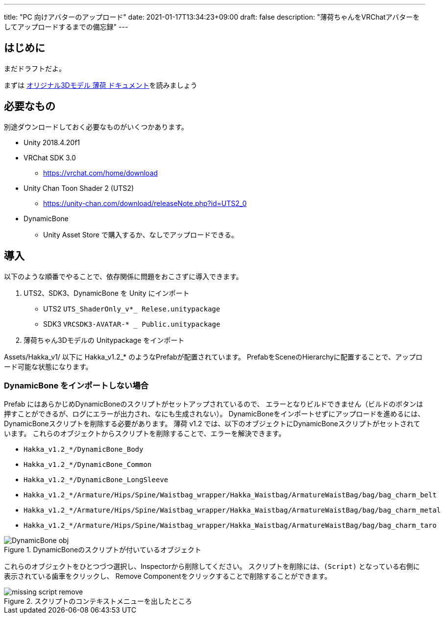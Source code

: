 ---
title: "PC 向けアバターのアップロード"
date: 2021-01-17T13:34:23+09:00
draft: false
description: "薄荷ちゃんをVRChatアバターをしてアップロードするまでの備忘録"
---

== はじめに

まだドラフトだよ。

まずは
https://scrapbox.io/mio3works/%E3%82%AA%E3%83%AA%E3%82%B8%E3%83%8A%E3%83%AB3D%E3%83%A2%E3%83%87%E3%83%AB_%E8%96%84%E8%8D%B7_%E3%83%89%E3%82%AD%E3%83%A5%E3%83%A1%E3%83%B3%E3%83%88[オリジナル3Dモデル 薄荷 ドキュメント]を読みましょう

== 必要なもの

別途ダウンロードしておく必要なものがいくつかあります。

* Unity 2018.4.20f1
* VRChat SDK 3.0
    ** https://vrchat.com/home/download
* Unity Chan Toon Shader 2 (UTS2)
    ** https://unity-chan.com/download/releaseNote.php?id=UTS2_0
* DynamicBone
    ** Unity Asset Store で購入するか、なしでアップロードできる。


== 導入

以下のような順番でやることで、依存関係に問題をおこさずに導入できます。

. UTS2、SDK3、DynamicBone を Unity にインポート
     ** UTS2 `UTS_ShaderOnly_v*_ Relese.unitypackage`
     ** SDK3 `VRCSDK3-AVATAR-* _ Public.unitypackage`
. 薄荷ちゃん3Dモデルの Unitypackage をインポート

Assets/Hakka_v1/ 以下に Hakka_v1.2_* のようなPrefabが配置されています。
PrefabをSceneのHierarchyに配置することで、アップロード可能な状態になります。


=== DynamicBone をインポートしない場合

Prefab にはあらかじめDynamicBoneのスクリプトがセットアップされているので、
エラーとなりビルドできません（ビルドのボタンは押すことができるが、ログにエラーが出力され、なにも生成されない）。
DynamicBoneをインポートせずにアップロードを進めるには、
DynamicBoneスクリプトを削除する必要があります。
薄荷 v1.2 では、以下のオブジェクトにDynamicBoneスクリプトがセットされています。
これらのオブジェクトからスクリプトを削除することで、エラーを解決できます。

* `Hakka_v1.2_*/DynamicBone_Body`
* `Hakka_v1.2_*/DynamicBone_Common`
* `Hakka_v1.2_*/DynamicBone_LongSleeve`
* `Hakka_v1.2_*/Armature/Hips/Spine/Waistbag_wrapper/Hakka_Waistbag/ArmatureWaistBag/bag/bag_charm_belt`
* `Hakka_v1.2_*/Armature/Hips/Spine/Waistbag_wrapper/Hakka_Waistbag/ArmatureWaistBag/bag/bag_charm_metal`
* `Hakka_v1.2_*/Armature/Hips/Spine/Waistbag_wrapper/Hakka_Waistbag/ArmatureWaistBag/bag/bag_charm_taro`

.DynamicBoneのスクリプトが付いているオブジェクト
image::DynamicBone-obj.png[align=center]

これらのオブジェクトをひとつづつ選択し、Inspectorから削除してください。
スクリプトを削除には、`(Script)` となっている右側に表示されている歯車をクリックし、
Remove Componentをクリックすることで削除することができます。

.スクリプトのコンテキストメニューを出したところ
image::missing-script-remove.png[align=center]

